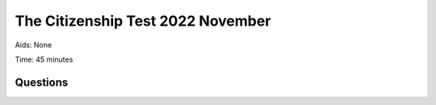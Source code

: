 The Citizenship Test 2022 November
==========================================

Aids: None

Time: 45 minutes

Questions
---------------------------------

.. quizdown::

    ---
    primary_color: orange
    secondary_color: lightgray
    text_color: black
    shuffle_questions: false
    ---

    ## Hvilken rettighed er sikret i grundloven?
    1. [ ] Retten til at holde ferie
        > is incorrect; learn more in Section 2.2.1.
    2. [ ] Retten til at eje jagtvåben
        > is incorrect; learn more in Section 2.2.1.
    3. [x] Retten til at ytre sig
        > Freedom of expression is one of the fundamental rights protected by the Constitution. Learn more in Section 2.3.1.

    ## Hvilken dansk film vandt en Oscar i 2021?
    1. [ ] Festen
        > is incorrect; learn more in Section 5.7.
    2. [x] Druk
        > Thomas Vinterberg’s film 'Druk' won an Oscar in 2021. Learn more in Section 5.7.
    3. [ ] Jagten
        > is incorrect; learn more in Section 5.7.

    ## Hvad var baggrunden for Kanslergadeforliget i 1933?
    1. [ ] Integrationsproblemer
        > is incorrect; learn more in Section 1.9.4.
    2. [ ] Miljøproblemer
        > is incorrect; learn more in Section 1.9.4.
    3. [x] Økonomiske problemer
        > The Kanslergade Agreement in 1933 aimed to mitigate the serious economic crisis. Learn more in Section 1.9.4.

    ## Hvad hedder Kronprins Frederiks og Kronprinsesse Marys ældste søn?
    1. [x] Christian
        > Kronprins Christian is the eldest son of Kong Frederik 10. and Dronning Mary. Learn more in Section 6.4.
    2. [ ] Joachim
        > is incorrect; learn more in Section 6.4.
    3. [ ] Nikolai
        > is incorrect; learn more in Section 6.4.

    ## I hvilket århundrede blev England erobret af den danske konge Svend Tveskæg?
    1. [x] 1000-tallet
        > Svend Tveskæg conquered England in 1013. Learn more in Section 1.2.2.
    2. [ ] 1300-tallet
        > is incorrect; learn more in Section 1.3.2.
    3. [ ] 1600-tallet
        > is incorrect; learn more in Section 1.4.2.

    ## Hvad fik videnskabsmanden Niels Bohr Nobelprisen for i 1922?
    1. [ ] En metode til måling af lysets hastighed
        > is incorrect; learn more in Section 6.8.3.
    2. [x] En model over atomers opbygning
        > Niels Bohr received the Nobel Prize in Physics in 1922 for his model of atomic structure. Learn more in Section 6.8.3.
    3. [ ] En teori om jordens magnetfelt
        > is incorrect; learn more in Section 6.8.3.

    ## Hvilket af følgende partier har haft statsministerposten i sammenlagt flest år siden Systemskiftet i 1901?
    1. [x] Venstre
        > Venstre has held the position of Prime Minister for 37 years since the System Change in 1901, longer than Det Konservative Folkeparti (10 years). Learn more in Section 2.2.2.
    2. [ ] Det Konservative Folkeparti
        > is incorrect; learn more in Section 2.2.2.

    ## Hvor lang var middellevetiden for mænd i 2020-2021?
    1. [ ] Cirka 73 år
        > is incorrect; learn more in Section 6.16.1.
    2. [x] Cirka 80 år
        > The average life expectancy for men in 2020-2021 was approximately 80 years (79.9 years in 2023-2024). Learn more in Section 6.16.1.
    3. [ ] Cirka 87 år
        > is incorrect; learn more in Section 6.16.1.

    ## Hvad hedder den nordiske organisation, der varetager samarbejdet mellem de nordiske landes parlamenter?
    1. [ ] Den Nordiske Union
        > is incorrect; learn more in Section 6.7.
    2. [ ] Nordtinget
        > is incorrect; learn more in Section 6.7.
    3. [x] Nordisk Råd
        > Cooperation between the Nordic countries' parliaments takes place in the Nordic Council. Learn more in Section 6.7.

    ## Hvilket land blev Dansk Vestindien solgt til i 1917?
    1. [ ] Frankrig
        > is incorrect; learn more in Section 1.9.1.
    2. [x] USA
        > The Danish West Indies were sold to the USA in 1917 and are today called the U.S. Virgin Islands. Learn more in Section 1.5.
    3. [ ] Storbritannien
        > is incorrect; learn more in Section 1.5.

    ## Hvilken gruppe borgere blev i tusindtal hjulpet med at flygte fra Danmark til Sverige i oktober 1943?
    1. [ ] Danske kommunister
        > is incorrect; learn more in Section 1.10.2.
    2. [ ] Danske soldater
        > is incorrect; learn more in Section 1.10.2.
    3. [x] Danske jøder
        > More than 7,000 Danish Jews fled to Sweden in October 1943 with the help of Danish citizens. Learn more in Section 1.10.2.

    ## Hvem beslutter, om der skal være valg til Folketinget inden valgperiodens udløb?
    1. [ ] Indenrigsministeren
        > is incorrect; learn more in Section 2.2.2.
    2. [x] Statsministeren
        > The Prime Minister decides when to call a new election (the right to dissolve parliament). Learn more in Section 2.2.2.
    3. [ ] Folketingets formand
        > is incorrect; learn more in Section 2.2.2.

    ## Hvem er den lovgivende, den udøvende og den dømmende magt fordelt mellem?
    1. [x] Folketinget, regeringen og domstolene
        > The separation of powers divides authority between the Legislative (Folketinget and government), Executive (government), and Judiciary (courts). Learn more in Section 2.2.1.
    2. [ ] Folketinget, kommunerne og domstolene
        > is incorrect; learn more in Section 2.2.1.
    3. [ ] Regeringen, regionerne og kommunerne
        > is incorrect; learn more in Section 2.2.1.

    ## Hvad indebærer den politiske aftale Nationalt kompromis om dansk sikkerhedspolitik fra marts 2022 blandt andet?
    1. [x] At udgifterne til forsvaret forøges
        > Following the Russian invasion of Ukraine in 2022, Denmark committed to significantly increasing defense expenditure. Learn more in Section 4.4.3.
    2. [ ] At udgifterne til forsvaret fastholdes
        > is incorrect; learn more in Section 4.4.3.
    3. [ ] At udgifterne til forsvaret reduceres
        > is incorrect; learn more in Section 4.4.3.

    ## Hvilket år blev Dansk Folkeparti valgt til Folketinget første gang?
    1. [ ] 1958
        > is incorrect; learn more in Section 1.13.2.
    2. [ ] 1978
        > is incorrect; learn more in Section 1.13.2.
    3. [x] 1998
        > Dansk Folkeparti was first elected to the Folketing in 1998. Learn more in Section 1.13.2.

    ## Hvad hedder Færøernes største by?
    1. [ ] Reykjavik
        > is incorrect; learn more in Section 6.6.2.
    2. [ ] Nuuk
        > is incorrect; learn more in Section 6.6.1.
    3. [x] Tórshavn
        > Tórshavn is the capital and largest city in the Faroe Islands. Learn more in Section 6.6.2.

    ## Hvornår blev Danmark ramt af pest-epidemien Den Sorte Død, som slog en stor del af befolkningen ihjel?
    1. [x] I 1300-tallet
        > The Black Death hit Denmark around 1350 (14th century). Learn more in Section 1.3.2.
    2. [ ] I 1600-tallet
        > is incorrect; learn more in Section 1.3.2.
    3. [ ] I 1900-tallet
        > is incorrect; learn more in Section 1.3.2.

    ## Deltager Danmark i EU’s forsvars- og sikkerhedspolitik?
    1. [x] Ja
        > Denmark's defense opt-out was abolished in June 2022, meaning Denmark now participates in EU defense and security policy. Learn more in Section 4.2.1.
    2. [ ] Nej
        > is incorrect; learn more in Section 4.2.1.

    ## Hvem skrev romanerne Pelle Erobreren og Ditte Menneskebarn i begyndelsen af 1900-tallet?
    1. [ ] Steen Steensen Blicher
        > is incorrect; learn more in Section 5.2.
    2. [x] Martin Andersen Nexø
        > Martin Andersen Nexø wrote 'Pelle Erobreren' and 'Ditte Menneskebarn', focusing on the struggles of the poor. Learn more in Section 5.2.
    3. [ ] Klaus Rifbjerg
        > is incorrect; learn more in Section 5.2.2.

    ## Hvilken dansk arkitekt har tegnet operahuset i Sydney i Australien?
    1. [ ] Dorte Mandrup
        > is incorrect; learn more in Section 5.5.3.
    2. [x] Jørn Utzon
        > Jørn Utzon designed the iconic Sydney Opera House. Learn more in Section 5.5.3.
    3. [ ] Arne Jacobsen
        > is incorrect; learn more in Section 5.5.3.

    ## Hvilket af følgende områder har staten ansvaret for driften af?
    1. [x] Politiet
        > The state is responsible for overall tasks such as police, judiciary, and defense. Learn more in Section 3.2.3.
    2. [ ] Børnehaver
        > is incorrect; learn more in Section 3.2.3.
    3. [ ] Sygehuse
        > is incorrect; learn more in Section 3.2.3.

    ## Hvornår gjorde en større gruppe af unge oprør mod samfundets traditionelle normer, så det blandt andet blev mere accepteret at få børn uden at være gift?
    1. [ ] I slutningen af 1920’erne
        > is incorrect; learn more in Section 1.11.3.
    2. [ ] I slutningen af 1940’erne
        > is incorrect; learn more in Section 1.11.3.
    3. [x] I slutningen af 1960’erne
        > The youth revolt in the late 1960s led to new attitudes regarding family and sexual relations. Learn more in Section 1.11.3.

    ## Er Grønland og Færøerne en del af EU?
    1. [ ] Ja
        > is incorrect; learn more in Section 6.6.1.
    2. [x] Nej
        > Greenland left the EEC (EU predecessor) in 1985, and the Faroe Islands chose not to join in 1973. Learn more in Section 6.6.1.

    ## Hvilken historisk begivenhed fandt sted i 1864?
    1. [x] Danmark tabte Den 2. Slesvigske Krig
        > Denmark lost the 2nd Schleswig War in 1864, resulting in the loss of Schleswig and Holstein. Learn more in Section 1.7.2.
    2. [ ] Danmark fik sin første socialdemokratiske statsminister
        > is incorrect; learn more in Section 1.9.4.
    3. [ ] Danske kvinder fik valgret til Folketinget
        > is incorrect; learn more in Section 1.8.4.

    ## Hvilket af følgende lande har Danmark størst samhandel (import og eksport) med?
    1. [ ] Kina
        > is incorrect; learn more in Section 3.3.2.
    2. [x] Tyskland
        > Germany is Denmark’s largest overall trading partner (import and export combined). Learn more in Section 3.3.2.
    3. [ ] Storbritannien
        > is incorrect; learn more in Section 3.3.2.

    ## Kan den samme person være statsminister i mere end to valgperioder?
    1. [x] Ja
        > There is no limit in Denmark on how many terms a Prime Minister may serve. Learn more in Section 2.2.2.
    2. [ ] Nej
        > is incorrect; learn more in Section 2.2.2.

    ## Hvornår trådte Danmarks Riges Grundlov i kraft?
    1. [ ] 1809
        > is incorrect; learn more in Section 1.6.2.
    2. [x] 1849
        > Denmark’s first democratic Constitution came into effect on June 5, 1849. Learn more in Section 1.6.3.
    3. [ ] 1889
        > is incorrect; learn more in Section 1.8.3.

    ## Hvor ofte afholdes der kommunalvalg?
    1. [ ] Hvert tredje år
        > is incorrect; learn more in Section 2.2.5.
    2. [x] Hvert fjerde år
        > Municipal elections are held nationwide every four years in November. Learn more in Section 2.2.5.
    3. [ ] Hvert femte år
        > is incorrect; learn more in Section 2.2.5.

    ## Hvor ligger Danmarks højeste naturlige punkt?
    1. [ ] I Nordsjælland
        > is incorrect; learn more in Section 6.1.1.
    2. [ ] I Sønderjylland
        > is incorrect; learn more in Section 6.1.1.
    3. [x] I Østjylland
        > Denmark’s highest natural point, Møllehøj (170.86 meters), is located in Eastern Jutland. Learn more in Section 6.1.1.

    ## Hvem var Danmarks første kvindelige statsminister?
    1. [ ] Margrethe Vestager
        > is incorrect; learn more in Section 4.2.1.
    2. [x] Helle Thorning-Schmidt
        > Helle Thorning-Schmidt became Denmark's first female Prime Minister in 2011. Learn more in Section 1.13.5.
    3. [ ] Mette Frederiksen
        > is incorrect; learn more in Section 1.13.5.

    ## Hvilken befolkningsgruppe fik begrænset deres rettigheder med indførelsen af stavnsbåndet i 1733?
    1. [ ] Borgerskabet
        > is incorrect; learn more in Section 1.6.1.
    2. [x] Bønderne
        > The adscription, introduced in 1733, restricted peasants from leaving the estate where they were born until age 40. Learn more in Section 1.6.1.
    3. [ ] Adelen
        > is incorrect; learn more in Section 1.6.1.

    ## Hvilken instans har som sin primære opgave at kontrollere offentlige myndigheders sagsbehandling?
    1. [ ] Etisk Råd
        > is incorrect; learn more in Section 2.3.2.
    2. [x] Folketingets Ombudsmand
        > The Ombudsman controls the case management of public authorities to ensure they comply with the law and treat citizens fairly. Learn more in Section 2.3.2.
    3. [ ] Pressenævnet
        > is incorrect; learn more in Section 2.3.2.

    ## Hvilken international organisation har vedtaget 17 såkaldte verdensmål om for eksempel ligestilling, klima og fattigdom?
    1. [x] FN
        > The UN adopted the 17 Sustainable Development Goals (verdensmål) in 2015. Learn more in Section 4.3.1.
    2. [ ] EU
        > is incorrect; learn more in Section 4.3.1.
    3. [ ] WTO
        > is incorrect; learn more in Section 4.3.1.

    ## Hvilken popgruppe udgav nummeret Barbie Girl i 1990’erne?
    1. [ ] Whigfield
        > is incorrect; learn more in Section 5.4.
    2. [ ] Me & My
        > is incorrect; learn more in Section 5.4.
    3. [x] Aqua
        > The Danish-Norwegian group Aqua released the global hit "Barbie Girl" in the 1990s. Learn more in Section 5.4.

    ## Hvordan har dagpengeperioden for arbejdsløse udviklet sig siden 1994?
    1. [ ] Den er blevet længere
        > is incorrect; learn more in Section 1.13.5.
    2. [ ] Den er uændret
        > is incorrect; learn more in Section 1.13.5.
    3. [x] Den er blevet kortere
        > The period for receiving unemployment benefits has been continuously shortened since the 1990s. Learn more in Section 1.13.5.

    ## Hvilken dansk cykelrytter vandt Tour de France i 2022?
    1. [ ] Magnus Cort
        > is incorrect.
    2. [ ] Mads Pedersen
        > is incorrect.
    3. [x] Jonas Vingegaard
        > Jonas Vingegaard won the Tour de France in 2022.

    ## Hvilken tidligere minister stiftede partiet Danmarksdemokraterne i juni 2022?
    1. [x] Inger Støjberg
        > Inger Støjberg founded the party Danmarksdemokraterne in June 2022. Learn more in Section 1.13.7.
    2. [ ] Sophie Løhde
        > is incorrect; learn more in Section 1.13.7.
    3. [ ] Søren Gade
        > is incorrect; learn more in Section 1.13.7.

    ## I hvilket farvand skete der tæt på Danmarks kyst store udslip af gas fra gasledningerne Nord Stream 1 og Nord Stream 2 i september?
    1. [ ] Nordsøen
        > is incorrect.
    2. [x] Østersøen
        > The Nord Stream gas leaks occurred in the Baltic Sea near the Danish coast.
    3. [ ] Kattegat
        > is incorrect.

    ## Hvor høj var valgdeltagelsen ved folketingsvalget i november 2022?
    1. [ ] Cirka 45 procent
        > is incorrect; learn more in Section 2.2.4.
    2. [ ] Cirka 65 procent
        > is incorrect; learn more in Section 2.2.4.
    3. [x] Cirka 85 procent
        > The voter turnout for the general election in November 2022 was 84.1%. Learn more in Section 2.2.4.

    ## Hvor skete der et skudangreb den 3. juli 2022?
    1. [x] I shoppingcenteret Fields
        > The shooting occurred at the Fields shopping center in Copenhagen on July 3, 2022.
    2. [ ] I Københavns Lufthavn
        > is incorrect.
    3. [ ] På Hotel Bella Sky
        > is incorrect.

    ## Kan man ifølge dansk lov blive straffet med fængsel, hvis man ulovligt tvinger nogen til en religiøs vielse?
    1. [x] Ja
        > It is a punishable offense to illegally force someone into a religious wedding ceremony. Learn more in Section 6.13.
    2. [ ] Nej
        > is incorrect; learn more in Section 6.13.

    ## Er det ifølge dansk lov lovligt at have samleje med en person under 15 år, hvis personen har givet samtykke til samlejet?
    1. [ ] Ja
        > is incorrect; learn more in Section 2.3.1.
    2. [x] Nej
        > Sexual relations with a person under 15 years old are generally illegal, regardless of consent. Learn more in Section 2.3.1.

    ## Er det ifølge dansk lov tilladt at slå sin ægtefælle?
    1. [ ] Ja
        > is incorrect; learn more in Section 6.14.
    2. [x] Nej
        > Physical assault, including against a spouse, is strictly prohibited under Danish law. Learn more in Section 6.14.

    ## Er det muligt for en person over 18 år at få et CPR-nr., der svarer til et andet køn (skifte juridisk køn)?
    1. [x] Ja
        > In Denmark, a person over 18 years old can change their registered legal gender and receive a corresponding CPR number. Learn more in Section 6.15.
    2. [ ] Nej
        > is incorrect; learn more in Section 6.15.

    ## Kan man ifølge dansk lov kræve, at svømmehaller har separate åbningstider for kvinder og mænd?
    1. [ ] Ja
        > is incorrect; learn more in Section 6.15.1.
    2. [x] Nej
        > Public services, such as swimming pools, must generally be available to everyone, regardless of gender. Learn more in Section 6.15.1.
